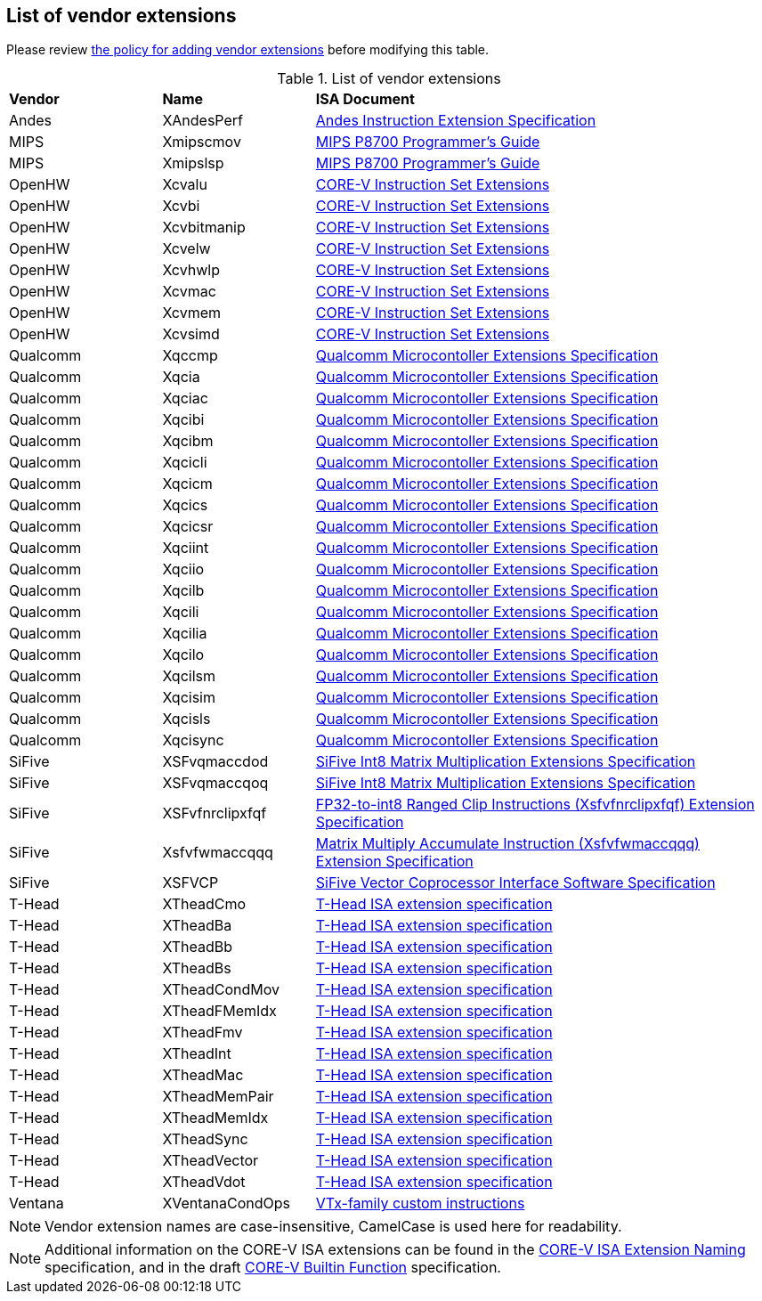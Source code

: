 == List of vendor extensions
Please review
https://github.com/riscv-non-isa/riscv-toolchain-conventions/blob/main/vendor-policy.adoc#policy-for-vendor-extension-inclusion[the policy for adding vendor extensions]
before modifying this table.

[id=vendor-extensions-list]
.List of vendor extensions
[cols="20,20,~"]
|===
|*Vendor*  |*Name*         |*ISA Document*
|Andes   | XAndesPerf      | https://github.com/andestech/andes-v5-isa/releases/tag/ast-v5_4_0-release[Andes Instruction Extension Specification]
|MIPS    | Xmipscmov       | https://mips.com/wp-content/uploads/2025/03/P8700-F_Programmers_Reference_Manual_Rev1.82_3-19-2025.pdf[MIPS P8700 Programmer's Guide]
|MIPS    | Xmipslsp        | https://mips.com/wp-content/uploads/2025/03/P8700-F_Programmers_Reference_Manual_Rev1.82_3-19-2025.pdf[MIPS P8700 Programmer's Guide]
|OpenHW  | Xcvalu          | https://github.com/openhwgroup/cv32e40p/blob/dev/docs/source/instruction_set_extensions.rst[CORE-V Instruction Set Extensions]
|OpenHW  | Xcvbi           | https://github.com/openhwgroup/cv32e40p/blob/dev/docs/source/instruction_set_extensions.rst[CORE-V Instruction Set Extensions]
|OpenHW  | Xcvbitmanip     | https://github.com/openhwgroup/cv32e40p/blob/dev/docs/source/instruction_set_extensions.rst[CORE-V Instruction Set Extensions]
|OpenHW  | Xcvelw          | https://github.com/openhwgroup/cv32e40p/blob/dev/docs/source/instruction_set_extensions.rst[CORE-V Instruction Set Extensions]
|OpenHW  | Xcvhwlp         | https://github.com/openhwgroup/cv32e40p/blob/dev/docs/source/instruction_set_extensions.rst[CORE-V Instruction Set Extensions]
|OpenHW  | Xcvmac          | https://github.com/openhwgroup/cv32e40p/blob/dev/docs/source/instruction_set_extensions.rst[CORE-V Instruction Set Extensions]
|OpenHW  | Xcvmem          | https://github.com/openhwgroup/cv32e40p/blob/dev/docs/source/instruction_set_extensions.rst[CORE-V Instruction Set Extensions]
|OpenHW  | Xcvsimd         | https://github.com/openhwgroup/cv32e40p/blob/dev/docs/source/instruction_set_extensions.rst[CORE-V Instruction Set Extensions]
|Qualcomm | Xqccmp         | https://github.com/quic/riscv-unified-db/releases[Qualcomm Microcontoller Extensions Specification]
|Qualcomm | Xqcia          | https://github.com/quic/riscv-unified-db/releases[Qualcomm Microcontoller Extensions Specification]
|Qualcomm | Xqciac         | https://github.com/quic/riscv-unified-db/releases[Qualcomm Microcontoller Extensions Specification]
|Qualcomm | Xqcibi         | https://github.com/quic/riscv-unified-db/releases[Qualcomm Microcontoller Extensions Specification]
|Qualcomm | Xqcibm         | https://github.com/quic/riscv-unified-db/releases[Qualcomm Microcontoller Extensions Specification]
|Qualcomm | Xqcicli        | https://github.com/quic/riscv-unified-db/releases[Qualcomm Microcontoller Extensions Specification]
|Qualcomm | Xqcicm         | https://github.com/quic/riscv-unified-db/releases[Qualcomm Microcontoller Extensions Specification]
|Qualcomm | Xqcics         | https://github.com/quic/riscv-unified-db/releases[Qualcomm Microcontoller Extensions Specification]
|Qualcomm | Xqcicsr        | https://github.com/quic/riscv-unified-db/releases[Qualcomm Microcontoller Extensions Specification]
|Qualcomm | Xqciint        | https://github.com/quic/riscv-unified-db/releases[Qualcomm Microcontoller Extensions Specification]
|Qualcomm | Xqciio         | https://github.com/quic/riscv-unified-db/releases[Qualcomm Microcontoller Extensions Specification]
|Qualcomm | Xqcilb         | https://github.com/quic/riscv-unified-db/releases[Qualcomm Microcontoller Extensions Specification]
|Qualcomm | Xqcili         | https://github.com/quic/riscv-unified-db/releases[Qualcomm Microcontoller Extensions Specification]
|Qualcomm | Xqcilia        | https://github.com/quic/riscv-unified-db/releases[Qualcomm Microcontoller Extensions Specification]
|Qualcomm | Xqcilo         | https://github.com/quic/riscv-unified-db/releases[Qualcomm Microcontoller Extensions Specification]
|Qualcomm | Xqcilsm        | https://github.com/quic/riscv-unified-db/releases[Qualcomm Microcontoller Extensions Specification]
|Qualcomm | Xqcisim        | https://github.com/quic/riscv-unified-db/releases[Qualcomm Microcontoller Extensions Specification]
|Qualcomm | Xqcisls        | https://github.com/quic/riscv-unified-db/releases[Qualcomm Microcontoller Extensions Specification]
|Qualcomm | Xqcisync       | https://github.com/quic/riscv-unified-db/releases[Qualcomm Microcontoller Extensions Specification]
|SiFive  | XSFvqmaccdod    | https://www.sifive.com/document-file/sifive-int8-matrix-multiplication-extensions-specification[SiFive Int8 Matrix Multiplication Extensions Specification]
|SiFive  | XSFvqmaccqoq    | https://www.sifive.com/document-file/sifive-int8-matrix-multiplication-extensions-specification[SiFive Int8 Matrix Multiplication Extensions Specification]
|SiFive  | XSFvfnrclipxfqf | https://www.sifive.com/document-file/fp32-to-int8-ranged-clip-instructions[FP32-to-int8 Ranged Clip Instructions (Xsfvfnrclipxfqf) Extension Specification]
|SiFive  | Xsfvfwmaccqqq   | https://www.sifive.com/document-file/matrix-multiply-accumulate-instruction[Matrix Multiply Accumulate Instruction (Xsfvfwmaccqqq) Extension Specification]
|SiFive  | XSFVCP          | https://sifive.cdn.prismic.io/sifive/c3829e36-8552-41f0-a841-79945784241b_vcix-spec-software.pdf[SiFive Vector Coprocessor Interface Software Specification]
|T-Head  | XTheadCmo       | https://github.com/T-head-Semi/thead-extension-spec/releases/latest[T-Head ISA extension specification]
|T-Head  | XTheadBa        | https://github.com/T-head-Semi/thead-extension-spec/releases/latest[T-Head ISA extension specification]
|T-Head  | XTheadBb        | https://github.com/T-head-Semi/thead-extension-spec/releases/latest[T-Head ISA extension specification]
|T-Head  | XTheadBs        | https://github.com/T-head-Semi/thead-extension-spec/releases/latest[T-Head ISA extension specification]
|T-Head  | XTheadCondMov   | https://github.com/T-head-Semi/thead-extension-spec/releases/latest[T-Head ISA extension specification]
|T-Head  | XTheadFMemIdx   | https://github.com/T-head-Semi/thead-extension-spec/releases/latest[T-Head ISA extension specification]
|T-Head  | XTheadFmv       | https://github.com/T-head-Semi/thead-extension-spec/releases/latest[T-Head ISA extension specification]
|T-Head  | XTheadInt       | https://github.com/T-head-Semi/thead-extension-spec/releases/latest[T-Head ISA extension specification]
|T-Head  | XTheadMac       | https://github.com/T-head-Semi/thead-extension-spec/releases/latest[T-Head ISA extension specification]
|T-Head  | XTheadMemPair   | https://github.com/T-head-Semi/thead-extension-spec/releases/latest[T-Head ISA extension specification]
|T-Head  | XTheadMemIdx    | https://github.com/T-head-Semi/thead-extension-spec/releases/latest[T-Head ISA extension specification]
|T-Head  | XTheadSync      | https://github.com/T-head-Semi/thead-extension-spec/releases/latest[T-Head ISA extension specification]
|T-Head  | XTheadVector    | https://github.com/T-head-Semi/thead-extension-spec/releases/latest[T-Head ISA extension specification]
|T-Head  | XTheadVdot      | https://github.com/T-head-Semi/thead-extension-spec/releases/latest[T-Head ISA extension specification]
|Ventana | XVentanaCondOps | https://github.com/ventanamicro/ventana-custom-extensions/releases/download/v1.0.0/ventana-custom-extensions-v1.0.0.pdf[VTx-family custom instructions]
|===

NOTE: Vendor extension names are case-insensitive, CamelCase is used here
for readability.

NOTE: Additional information on the CORE-V ISA extensions can be found in the
https://github.com/openhwgroup/core-v-sw/blob/master/specifications/corev-isa-extension-naming.md[CORE-V ISA Extension Naming]
specification, and in the draft
https://github.com/openhwgroup/core-v-sw/blob/master/specifications/corev-builtin-spec.md[CORE-V Builtin Function]
specification.
